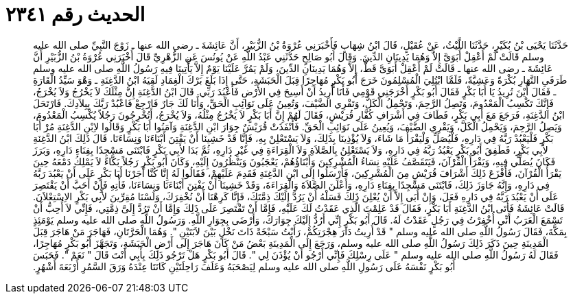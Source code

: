 
= الحديث رقم ٢٣٤١

[quote.hadith]
حَدَّثَنَا يَحْيَى بْنُ بُكَيْرٍ، حَدَّثَنَا اللَّيْثُ، عَنْ عُقَيْلٍ، قَالَ ابْنُ شِهَابٍ فَأَخْبَرَنِي عُرْوَةُ بْنُ الزُّبَيْرِ، أَنَّ عَائِشَةَ ـ رضى الله عنها ـ زَوْجَ النَّبِيِّ صلى الله عليه وسلم قَالَتْ لَمْ أَعْقِلْ أَبَوَىَّ إِلاَّ وَهُمَا يَدِينَانِ الدِّينَ‏.‏ وَقَالَ أَبُو صَالِحٍ حَدَّثَنِي عَبْدُ اللَّهِ عَنْ يُونُسَ عَنِ الزُّهْرِيِّ قَالَ أَخْبَرَنِي عُرْوَةُ بْنُ الزُّبَيْرِ أَنَّ عَائِشَةَ ـ رضى الله عنها ـ قَالَتْ لَمْ أَعْقِلْ أَبَوَىَّ قَطُّ، إِلاَّ وَهُمَا يَدِينَانِ الدِّينَ، وَلَمْ يَمُرَّ عَلَيْنَا يَوْمٌ إِلاَّ يَأْتِينَا فِيهِ رَسُولُ اللَّهِ صلى الله عليه وسلم طَرَفَىِ النَّهَارِ بُكْرَةً وَعَشِيَّةً، فَلَمَّا ابْتُلِيَ الْمُسْلِمُونَ خَرَجَ أَبُو بَكْرٍ مُهَاجِرًا قِبَلَ الْحَبَشَةِ، حَتَّى إِذَا بَلَغَ بَرْكَ الْغِمَادِ لَقِيَهُ ابْنُ الدَّغِنَةِ ـ وَهْوَ سَيِّدُ الْقَارَةِ ـ فَقَالَ أَيْنَ تُرِيدُ يَا أَبَا بَكْرٍ فَقَالَ أَبُو بَكْرٍ أَخْرَجَنِي قَوْمِي فَأَنَا أُرِيدُ أَنْ أَسِيحَ فِي الأَرْضِ فَأَعْبُدَ رَبِّي‏.‏ قَالَ ابْنُ الدَّغِنَةِ إِنَّ مِثْلَكَ لاَ يَخْرُجُ وَلاَ يُخْرَجُ، فَإِنَّكَ تَكْسِبُ الْمَعْدُومَ، وَتَصِلُ الرَّحِمَ، وَتَحْمِلُ الْكَلَّ، وَتَقْرِي الضَّيْفَ، وَتُعِينُ عَلَى نَوَائِبِ الْحَقِّ، وَأَنَا لَكَ جَارٌ فَارْجِعْ فَاعْبُدْ رَبَّكَ بِبِلاَدِكَ‏.‏ فَارْتَحَلَ ابْنُ الدَّغِنَةِ، فَرَجَعَ مَعَ أَبِي بَكْرٍ، فَطَافَ فِي أَشْرَافِ كُفَّارِ قُرَيْشٍ، فَقَالَ لَهُمْ إِنَّ أَبَا بَكْرٍ لاَ يَخْرُجُ مِثْلُهُ، وَلاَ يُخْرَجُ، أَتُخْرِجُونَ رَجُلاً يُكْسِبُ الْمَعْدُومَ، وَيَصِلُ الرَّحِمَ، وَيَحْمِلُ الْكَلَّ، وَيَقْرِي الضَّيْفَ، وَيُعِينُ عَلَى نَوَائِبِ الْحَقِّ‏.‏ فَأَنْفَذَتْ قُرَيْشٌ جِوَارَ ابْنِ الدَّغِنَةِ وَآمَنُوا أَبَا بَكْرٍ وَقَالُوا لاِبْنِ الدَّغِنَةِ مُرْ أَبَا بَكْرٍ فَلْيَعْبُدْ رَبَّهُ فِي دَارِهِ، فَلْيُصَلِّ وَلْيَقْرَأْ مَا شَاءَ، وَلاَ يُؤْذِينَا بِذَلِكَ، وَلاَ يَسْتَعْلِنْ بِهِ، فَإِنَّا قَدْ خَشِينَا أَنْ يَفْتِنَ أَبْنَاءَنَا وَنِسَاءَنَا‏.‏ قَالَ ذَلِكَ ابْنُ الدَّغِنَةِ لأَبِي بَكْرٍ، فَطَفِقَ أَبُو بَكْرٍ يَعْبُدُ رَبَّهُ فِي دَارِهِ، وَلاَ يَسْتَعْلِنُ بِالصَّلاَةِ وَلاَ الْقِرَاءَةِ فِي غَيْرِ دَارِهِ، ثُمَّ بَدَا لأَبِي بَكْرٍ فَابْتَنَى مَسْجِدًا بِفِنَاءِ دَارِهِ، وَبَرَزَ فَكَانَ يُصَلِّي فِيهِ، وَيَقْرَأُ الْقُرْآنَ، فَيَتَقَصَّفُ عَلَيْهِ نِسَاءُ الْمُشْرِكِينَ وَأَبْنَاؤُهُمْ، يَعْجَبُونَ وَيَنْظُرُونَ إِلَيْهِ، وَكَانَ أَبُو بَكْرٍ رَجُلاً بَكَّاءً لاَ يَمْلِكُ دَمْعَهُ حِينَ يَقْرَأُ الْقُرْآنَ، فَأَفْزَعَ ذَلِكَ أَشْرَافَ قُرَيْشٍ مِنَ الْمُشْرِكِينَ، فَأَرْسَلُوا إِلَى ابْنِ الدَّغِنَةِ فَقَدِمَ عَلَيْهِمْ، فَقَالُوا لَهُ إِنَّا كُنَّا أَجَرْنَا أَبَا بَكْرٍ عَلَى أَنْ يَعْبُدَ رَبَّهُ فِي دَارِهِ، وَإِنَّهُ جَاوَزَ ذَلِكَ، فَابْتَنَى مَسْجِدًا بِفِنَاءِ دَارِهِ، وَأَعْلَنَ الصَّلاَةَ وَالْقِرَاءَةَ، وَقَدْ خَشِينَا أَنْ يَفْتِنَ أَبْنَاءَنَا وَنِسَاءَنَا، فَأْتِهِ فَإِنْ أَحَبَّ أَنْ يَقْتَصِرَ عَلَى أَنْ يَعْبُدَ رَبَّهُ فِي دَارِهِ فَعَلَ، وَإِنْ أَبَى إِلاَّ أَنْ يُعْلِنَ ذَلِكَ فَسَلْهُ أَنْ يَرُدَّ إِلَيْكَ ذِمَّتَكَ، فَإِنَّا كَرِهْنَا أَنْ نُخْفِرَكَ، وَلَسْنَا مُقِرِّينَ لأَبِي بَكْرٍ الاِسْتِعْلاَنَ‏.‏ قَالَتْ عَائِشَةُ فَأَتَى ابْنُ الدَّغِنَةِ أَبَا بَكْرٍ، فَقَالَ قَدْ عَلِمْتَ الَّذِي عَقَدْتُ لَكَ عَلَيْهِ، فَإِمَّا أَنْ تَقْتَصِرَ عَلَى ذَلِكَ وَإِمَّا أَنْ تَرُدَّ إِلَىَّ ذِمَّتِي، فَإِنِّي لاَ أُحِبُّ أَنْ تَسْمَعَ الْعَرَبُ أَنِّي أُخْفِرْتُ فِي رَجُلٍ عَقَدْتُ لَهُ‏.‏ قَالَ أَبُو بَكْرٍ إِنِّي أَرُدُّ إِلَيْكَ جِوَارَكَ، وَأَرْضَى بِجِوَارِ اللَّهِ‏.‏ وَرَسُولُ اللَّهِ صلى الله عليه وسلم يَوْمَئِذٍ بِمَكَّةَ، فَقَالَ رَسُولُ اللَّهِ صلى الله عليه وسلم ‏"‏ قَدْ أُرِيتُ دَارَ هِجْرَتِكُمْ، رَأَيْتُ سَبْخَةً ذَاتَ نَخْلٍ بَيْنَ لاَبَتَيْنِ ‏"‏‏.‏ وَهُمَا الْحَرَّتَانِ، فَهَاجَرَ مَنْ هَاجَرَ قِبَلَ الْمَدِينَةِ حِينَ ذَكَرَ ذَلِكَ رَسُولُ اللَّهِ صلى الله عليه وسلم، وَرَجَعَ إِلَى الْمَدِينَةِ بَعْضُ مَنْ كَانَ هَاجَرَ إِلَى أَرْضِ الْحَبَشَةِ، وَتَجَهَّزَ أَبُو بَكْرٍ مُهَاجِرًا، فَقَالَ لَهُ رَسُولُ اللَّهِ صلى الله عليه وسلم ‏"‏ عَلَى رِسْلِكَ فَإِنِّي أَرْجُو أَنْ يُؤْذَنَ لِي ‏"‏‏.‏ قَالَ أَبُو بَكْرٍ هَلْ تَرْجُو ذَلِكَ بِأَبِي أَنْتَ قَالَ ‏"‏ نَعَمْ ‏"‏‏.‏ فَحَبَسَ أَبُو بَكْرٍ نَفْسَهُ عَلَى رَسُولِ اللَّهِ صلى الله عليه وسلم لِيَصْحَبَهُ وَعَلَفَ رَاحِلَتَيْنِ كَانَتَا عِنْدَهُ وَرَقَ السَّمُرِ أَرْبَعَةَ أَشْهُرٍ‏.‏